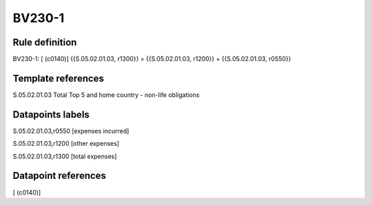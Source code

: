 =======
BV230-1
=======

Rule definition
---------------

BV230-1: [ (c0140)] {{S.05.02.01.03, r1300}} = {{S.05.02.01.03, r1200}} + {{S.05.02.01.03, r0550}}


Template references
-------------------

S.05.02.01.03 Total Top 5 and home country - non-life obligations


Datapoints labels
-----------------

S.05.02.01.03,r0550 [expenses incurred]

S.05.02.01.03,r1200 [other expenses]

S.05.02.01.03,r1300 [total expenses]



Datapoint references
--------------------

[ (c0140)]